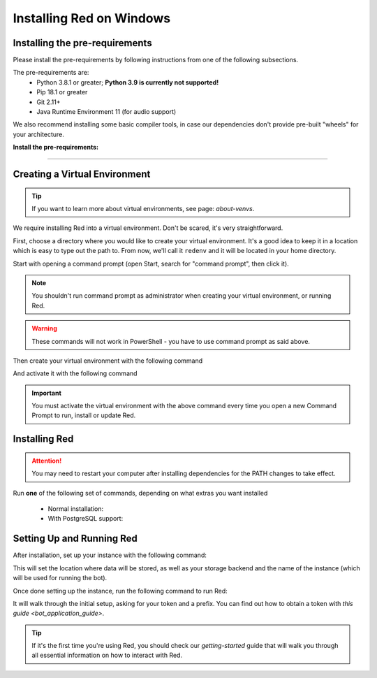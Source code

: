 .. _windows-install-guide:

=========================
Installing Red on Windows
=========================

-------------------------------
Installing the pre-requirements
-------------------------------

Please install the pre-requirements by following instructions from one of the following subsections.

The pre-requirements are:
 - Python 3.8.1 or greater; **Python 3.9 is currently not supported!**
 - Pip 18.1 or greater
 - Git 2.11+
 - Java Runtime Environment 11 (for audio support)

We also recommend installing some basic compiler tools, in case our dependencies don't provide
pre-built "wheels" for your architecture.

**Install the pre-requirements:**

.. tab:: Using PowerShell and Chocolatey (recommended)

    To install via PowerShell, search "powershell" in the Windows start menu,
    right-click on it and then click "Run as administrator".

    Then run each of the following commands:

    .. prompt:: powershell

        Set-ExecutionPolicy Bypass -Scope Process -Force
        [System.Net.ServicePointManager]::SecurityProtocol = [System.Net.ServicePointManager]::SecurityProtocol -bor 3072
        iex ((New-Object System.Net.WebClient).DownloadString('https://chocolatey.org/install.ps1'))
        choco upgrade git --params "/GitOnlyOnPath /WindowsTerminal" -y
        choco upgrade visualstudio2019-workload-vctools -y
        choco upgrade python3 -y --version 3.8.8

    For Audio support, you should also run the following command before exiting:

    .. prompt:: powershell

        choco upgrade adoptopenjdk11jre -y


    From here, exit the prompt then continue onto `creating-venv-windows`.

.. tab:: Manually installing dependencies

    .. attention:: There are additional configuration steps required which are
                   not documented for installing dependencies manually.
                   These dependencies are only listed seperately here for
                   reference purposes.

    * `MSVC Build tools <https://www.visualstudio.com/downloads/#build-tools-for-visual-studio-2019>`_

    * `Python 3.8.1 or greater <https://www.python.org/downloads/>`_; **Python 3.9 is currently not supported!**

    .. attention:: Please make sure that the box to add Python to PATH is CHECKED, otherwise
                   you may run into issues when trying to run Red.

    * `Git 2.11+ <https://git-scm.com/download/win>`_

    .. attention:: Please choose the option to "Git from the command line and also from 3rd-party software" in Git's setup.

    * `Java 11 <https://adoptopenjdk.net/?variant=openjdk11&jvmVariant=hotspot>`_ - needed for Audio

    From here, continue onto `creating-venv-windows`.

----

.. _creating-venv-windows:

------------------------------
Creating a Virtual Environment
------------------------------

.. tip::

    If you want to learn more about virtual environments, see page: `about-venvs`.

We require installing Red into a virtual environment. Don't be scared, it's very
straightforward.

First, choose a directory where you would like to create your virtual environment. It's a good idea
to keep it in a location which is easy to type out the path to. From now, we'll call it
``redenv`` and it will be located in your home directory.

Start with opening a command prompt (open Start, search for "command prompt", then click it).

.. note:: 

    You shouldn't run command prompt as administrator when creating your virtual environment, or
    running Red.

.. warning::

    These commands will not work in PowerShell - you have to use command prompt as said above.

Then create your virtual environment with the following command

.. prompt:: batch

    py -3.8 -m venv "%userprofile%\redenv"

And activate it with the following command

.. prompt:: batch

    "%userprofile%\redenv\Scripts\activate.bat"

.. important::

    You must activate the virtual environment with the above command every time you open a new
    Command Prompt to run, install or update Red.


.. _installing-red-windows:

--------------
Installing Red
--------------

.. attention:: You may need to restart your computer after installing dependencies
               for the PATH changes to take effect.

Run **one** of the following set of commands, depending on what extras you want installed

  * Normal installation:

    .. prompt:: batch
        :prompts: (redenv) C:\\>

        python -m pip install -U pip setuptools wheel
        python -m pip install -U Red-DiscordBot

  * With PostgreSQL support:

    .. prompt:: batch
        :prompts: (redenv) C:\\>

        python -m pip install -U pip setuptools wheel
        python -m pip install -U Red-DiscordBot[postgres]

--------------------------
Setting Up and Running Red
--------------------------

After installation, set up your instance with the following command:

.. prompt:: batch
    :prompts: (redenv) C:\\>

    redbot-setup

This will set the location where data will be stored, as well as your
storage backend and the name of the instance (which will be used for
running the bot).

Once done setting up the instance, run the following command to run Red:

.. prompt:: batch
    :prompts: (redenv) C:\\>

    redbot <your instance name>

It will walk through the initial setup, asking for your token and a prefix.
You can find out how to obtain a token with
`this guide <bot_application_guide>`.

.. tip::
   If it's the first time you're using Red, you should check our `getting-started` guide
   that will walk you through all essential information on how to interact with Red.
